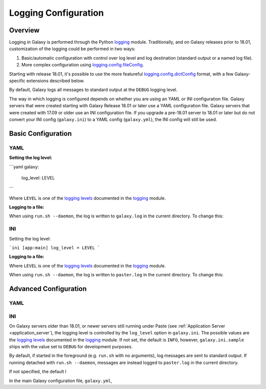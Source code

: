 Logging Configuration
========================================

Overview
----------------------------

Logging in Galaxy is performed through the Python `logging`_ module. Traditionally, and on Galaxy releases prior to
18.01, customization of the logging could be performed in two ways:

1. Basic/automatic configuration with control over log level and log destination (standard output or a named log file).
2. More complex configuration using `logging.config.fileConfig`_.

Starting with release 18.01, it's possible to use the more featureful `logging.config.dictConfig`_ format, with a few
Galaxy-specific extensions described below.

By default, Galaxy logs all messages to standard output at the ``DEBUG`` logging level.

.. .. The way in which logging is configured depends on whether you are using Python Paste or uWSGI.  See :ref:`Application
.. .. Server <application_server>` for help figuring out what you're using. If using uWSGI, it also depends on whether you are
.. .. using an INI or YAML configuration file.

The way in which logging is configured depends on whether you are using an YAML or INI configuration file. Galaxy
servers that were created starting with Galaxy Release 18.01 or later use a YAML configuration file. Galaxy servers that
were created with 17.09 or older use an INI configuration file. If you upgrade a pre-18.01 server to 18.01 or later but
do not convert your INI config (``galaxy.ini``) to a YAML config (``galaxy.yml``), the INI config will still be used.

Basic Configuration
----------------------------

YAML
~~~~~~~~~~~~~~~~~~~~~~~~~~~~

**Setting the log level:**

```yaml
galaxy:
    log_level: LEVEL
```

Where ``LEVEL`` is one of the `logging levels`_ documented in the `logging`_ module.

**Logging to a file:**

When using ``run.sh --daemon``, the log is written to ``galaxy.log`` in the current directory. To change this:

INI
~~~~~~~~~~~~~~~~~~~~~~~~~~~~

Setting the log level:


```ini
[app:main]
log_level = LEVEL
```

**Logging to a file:**

Where ``LEVEL`` is one of the `logging levels`_ documented in the `logging`_ module.

When using ``run.sh --daemon``, the log is written to ``paster.log`` in the current directory. To change this:

Advanced Configuration
----------------------------

YAML
~~~~~~~~~~~~~~~~~~~~~~~~~~~~

INI
~~~~~~~~~~~~~~~~~~~~~~~~~~~~







On Galaxy servers older than 18.01, or newer servers still running under Paste (see :ref:`Application Server
<application_server`), the logging level is controlled by the ``log_level`` option in ``galaxy.ini``. The possible
values are the `logging levels`_ documented in the `logging`_ module. If not set, the default is ``INFO``, however,
``galaxy.ini.sample`` ships with the value set to ``DEBUG`` for development purposes.

By default, if started in the foreground (e.g. ``run.sh`` with no arguments), log messages are sent to standard output.
If running detached with ``run.sh --daemon``, messages are instead logged to ``paster.log`` in the current directory.



If not specified,
the default l


In the main Galaxy configuration file, ``galaxy.yml``, 


.. _logging: https://docs.python.org/2/library/logging.html
.. _logging levels: https://docs.python.org/2/library/logging.html#logging-levels
.. _logging.config.fileConfig: https://docs.python.org/2/library/logging.config.html#logging.config.fileConfig
.. _logging.config.dictConfig: https://docs.python.org/2/library/logging.config.html#logging.config.dictConfig
.. _fileConfig file format: https://docs.python.org/2/library/logging.config.html#configuration-file-format
